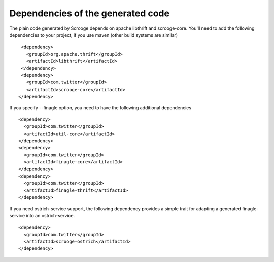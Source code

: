 Dependencies of the generated code
==================================

The plain code generated by Scrooge depends on apache libthrift and scrooge-core.
You'll need to add the following dependencies to your project, if you use maven (other
build systems are similar)

::

        <dependency>
          <groupId>org.apache.thrift</groupId>
          <artifactId>libthrift</artifactId>
        </dependency>
        <dependency>
          <groupId>com.twitter</groupId>
          <artifactId>scrooge-core</artifactId>
       </dependency>

If you specify --finagle option, you need to have the following additional dependencies

::

       <dependency>
         <groupId>com.twitter</groupId>
         <artifactId>util-core</artifactId>
       </dependency>
       <dependency>
         <groupId>com.twitter</groupId>
         <artifactId>finagle-core</artifactId>
       </dependency>
       <dependency>
         <groupId>com.twitter</groupId>
         <artifactId>finagle-thrift</artifactId>
       </dependency>

If you need ostrich-service support, the following dependency provides a simple trait
for adapting a generated finagle-service into an ostrich-service.

::

       <dependency>
         <groupId>com.twitter</groupId>
         <artifactId>scrooge-ostrich</artifactId>
       </dependency>
